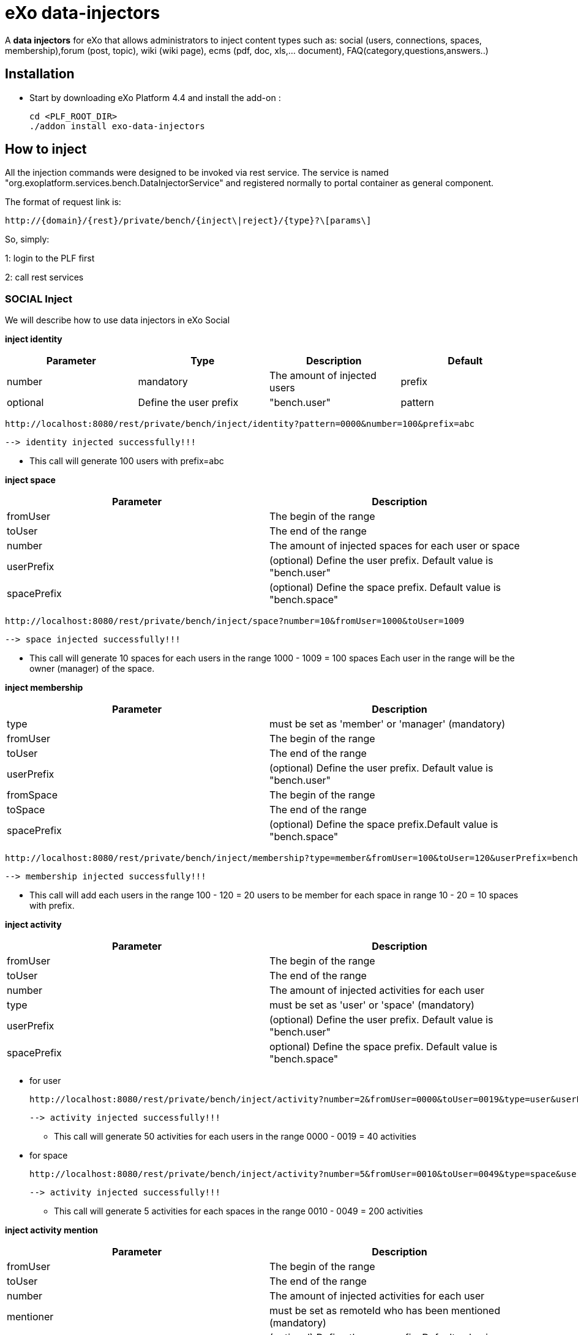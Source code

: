 = *eXo data-injectors*

A *data injectors* for eXo that allows administrators to inject content types
 such as: social (users, connections, spaces, membership),forum (post, topic), wiki (wiki page), ecms (pdf, doc, xls,... document), FAQ(category,questions,answers..)

== Installation
 * Start by downloading eXo Platform 4.4 and install the add-on :

 cd <PLF_ROOT_DIR>
 ./addon install exo-data-injectors

== How to inject

All the injection commands were designed to be invoked via rest service.
The service is named "org.exoplatform.services.bench.DataInjectorService"
and registered normally to portal container as general component.

The format of request link is:

 http://{domain}/{rest}/private/bench/{inject\|reject}/{type}?\[params\]

So, simply:

1: login to the PLF first

2: call rest services

=== SOCIAL Inject
We will describe how to use data injectors in eXo Social

*inject identity*

|===
|Parameter | Type | Description | Default

|number
|mandatory
|The amount of injected users

|prefix
|optional
|Define the user prefix
| "bench.user"

|pattern
|optional
|Define the user suffix
| 0000

|===


 http://localhost:8080/rest/private/bench/inject/identity?pattern=0000&number=100&prefix=abc

 --> identity injected successfully!!!

* This call will generate 100 users with prefix=abc

*inject space*

|===
|Parameter |Description

|fromUser
|The begin of the range

|toUser
|The end of the range

|number
|The amount of injected spaces for each user or space

|userPrefix
|(optional) Define the user prefix. Default value is "bench.user"


|spacePrefix
|(optional) Define the space prefix. Default value is "bench.space"
|===


  http://localhost:8080/rest/private/bench/inject/space?number=10&fromUser=1000&toUser=1009

 --> space injected successfully!!!

* This call will generate 10 spaces for each users in the range 1000 - 1009 = 100 spaces
Each user in the range will be the owner (manager) of the space.

*inject membership*


|===
|Parameter |Description

|type
|must be set as 'member' or 'manager' (mandatory)

|fromUser
|The begin of the range

|toUser
|The end of the range

|userPrefix
|(optional) Define the user prefix. Default value is "bench.user"

|fromSpace
|The begin of the range

|toSpace
|The end of the range

|spacePrefix
|(optional) Define the space prefix.Default value is "bench.space"

|===

 http://localhost:8080/rest/private/bench/inject/membership?type=member&fromUser=100&toUser=120&userPrefix=bench.user&fromSpace=10&toSpace=20&spacePrefix=bench.space

 --> membership injected successfully!!!

* This call will add each users in the range 100 - 120 = 20 users to be member for each space in range 10 - 20 = 10 spaces with prefix.


*inject activity*


|===
|Parameter |Description

|fromUser
|The begin of the range

|toUser
|The end of the range

|number
|The amount of injected activities for each user

|type
|must be set as 'user' or 'space' (mandatory)

|userPrefix
|(optional) Define the user prefix. Default value is "bench.user"

|spacePrefix
|optional) Define the space prefix. Default value is "bench.space"
|===


** for user

 http://localhost:8080/rest/private/bench/inject/activity?number=2&fromUser=0000&toUser=0019&type=user&userPrefix=abc

 --> activity injected successfully!!!

 * This call will generate 50 activities for each users in the range 0000 - 0019 = 40 activities

** for space

  http://localhost:8080/rest/private/bench/inject/activity?number=5&fromUser=0010&toUser=0049&type=space&userPrefix=abc&spacePrefix=space

 --> activity injected successfully!!!

 * This call will generate 5 activities for each spaces in the range 0010 - 0049 = 200 activities


*inject activity mention*


|===
|Parameter |Description

|fromUser
|The begin of the range

|toUser
|The end of the range

|number
|The amount of injected activities for each user

|mentioner
|must be set as remoteId who has been mentioned (mandatory)

|userPrefix
|(optional) Define the user prefix. Default value is "bench.user"

|===

   http://localhost:8080/rest/private/bench/inject/mentioner?number=2&fromUser=0020&toUser=0030&mentioner=abc0050&userPrefix=abc

 --> mentioner injected successfully!!!


*inject relationship*


|===
|Parameter |Description

|fromUser
|The begin of the range

|toUser
|The end of the range

|number
|The amount of injected relationships for each user

|prefix
|(optional) Define the user prefix. Default value is "bench.user"

|===
  http://localhost:8080/rest/private/bench/inject/relationship?number=19&fromUser=5100&toUser=5119&type=user

 * This call will generate 19 relations for each users in the range 5100 - 5119


=== FORUM Inject

We will describe how to use data injectors in eXo Forum

*inject profile*


|===
|Parameter |Description

|number
|The amount of injected users

|prefix
|(optional) Define the user prefix. Default value is "bench.user"
|===

 http://localhost:8080/rest/private/bench/inject/forumProfile?number=100&prefix=abc.user

 --> forumProfile injected successfully!!!

* This call will generate 100 users

*inject category*

|===
|Parameter |Description

|number
|The amount of injected categories for each user

|fromUser
|The begin of the range

|toUser
|The end of the range

|userPrefix
|(optional) Define the user prefix. Default value is "bench.user"

|catPrefix
|(optional) Define the category prefix. Default value is "bench.cat"

|===

 http://localhost:8080/rest/private/bench/inject/forumCategory?number=10&fromUser=1000&toUser=1009

 --> forumCategory injected successfully!!!

* This call will generate 10 categories for each users in the range 1000 - 1009 = 100 categories.

*inject forum*

|===
|Parameter |Description

|number
|The amount of injected forum for each category.

|forumPrefix
|(optional) Define the forum prefix. Default value is "bench.forum"

|toCat
|Injected forum to category

|catPrefix
|(optional) Define the category prefix. Default value is "bench.category"

|===

 http://localhost:8080/rest/private/bench/inject/forumForum?number=4&toCat=15&catPrefix=abc.cat&forumPrefix=abc.forum

 --> forumForum injected successfully!!!

* This call will generate 4 forums for category at 15 position = 4 forums.


*inject topic*

|===
|Parameter |Description

|number
|The amount of injected topic own by each user in range into each forum in range

|topicPrefix
|(optional) Define the topic prefix. Default value is "bench.topic"

|fromUser
|The begin of the range

|toUser
|The end of the range

|userPrefix
|(optional) Define the user prefix. Default value is "bench.user"

|toForum
|Injected topic to forum

|forumPrefix
|(optional) Define the forum prefix. Default value is "bench.forum"
|===

 http://localhost:8080/rest/private/bench/inject/forumTopic?number=10&topicPrefix=abc.topic&fromUser=1000&toUser=1009&userPrefix=abc.user&toForum=19&forumPrefix=abc.forum


 --> forumTopic injected successfully!!!

* This call will generate 10 topics for each users in the range 1000 - 1009 into to forum at 19 position = 10(topics) x 10(users) x 1 = 100 topics

*inject post*

|===
|Parameter |Description

|number
|The amount of injected post for each users in range into each topics

|postPrefix
|(optional) Define the post prefix. Default value is "bench.post"

|fromUser
|The begin of the range

|toUser
|The end of the range

|userPrefix
|(optional) Define the user prefix. Default value is "bench.user"

|toTopic
|Injected post to topic

|topicPrefix
|(optional) Define the topic prefix. Default value is "bench.topic"
|===


 http://localhost:8080/rest/private/bench/inject/forumPost?number=10&postPrefix=abc.post&fromUser=1000&toUser=1009&userPrefix=abc.user&toTopic=19&topicPrefix=abc.topic

 --> forumPost injected successfully!!!

* This call will generate 10 posts for each users in the range 1000 - 1009 into for each topic at 19 position = 10(posts) x 10(users) x 1 = 100 topics


*inject membership*

|===
|Parameter |Description

|type
|must be set as 'category', 'forum', or 'topic' (mandatory)

|toType
|Determines index of type for injection. ex: '5'

|typePrefix
|Define type of type prefix. ex: 'cat.forum' => for type is 'category'

|fromUser
|The begin of the range

|toUser
|The end of the range

|userPrefix
|(optional) Define the user prefix. Default value is "bench.user"
|===

 http://localhost:8080/rest/private/bench/inject/forumMembership?type=category&toType=5&typePrefix=abc.cat&fromUser=1000&toUser=1009&userPrefix=abc.user

 --> forumMembership injected successfully!!!

* This call will generate 10 memberships to category type with name is 'abc.cat5'.

*inject attachment*

|===
|Parameter |Description

|number
|The amount of injected attachment for each posts in range

|postPrefix
|(optional) Define the post prefix. Default value is "bench.post"

|fromPost
 | The begin of the range

|toPost
|The end of the range

|byteSize
|(optional) Define the size of attachment. Default value is 100 bytes
|===


 http://localhost:8080/rest/private/bench/inject/forumAttachment?number=10&postPrefix=abc.post&fromPost=1000&toPost=1019&byteSize=50

 --> forumAttachment injected successfully!!!

* This call will generate 10 attachments for each posts in the range 1000 - 1019 = 20 with total size = 1000 bytes


=== TASK Inject

==== Parameters
Each parameter is optionnal because they all have a default value.


|===
|Parameter |Description |Default

|nbProject
|Number of project per user/space
|15

|nbTaskPerProject
|Number of tasks in a project
|42

|nbIncomingTask
|Number of tasks without project per user
|10

|nbTagPerTask
|Number of tags per task
|2

|nbComPerTask
|Number of comments per task
|2

|perCompleted
|Percentage of tasks completed
|70

|type
|Type of injecting: "user" or "space"
|"user"

|from
|The begin of the range
|0

|to
|The end of the range
|10

|prefix
|Define the user prefix
|"bench.space" if type = "space", "bench.user" otherwise

|suffix
|Define the user suffix (How many digit after prefix)
|4
|===



We will describe how to use data injectors in eXo TASK:

*Default for user tasks*

* Generate for 10 users (from bench.user0000 to bench.user0009) 15 projects with 42 tasks in + 10 incoming tasks (tasks without project).
 Each tasks have 2 tags and 2 comments. 70% of tasks are completed

 http://localhost:8080/rest/private/bench/inject/PersonnalTaskInjector

 --> PersonnalTaskInjector injected successfully!!!


*Specific for user tasks*

 * Generate for 10 users (from abcuser000010 to abcuser000019) **15 projects** with **42 tasks** in + 10 incoming tasks (tasks without project).
   Each tasks have 2 tags and 2 comments. 70% of tasks are completed.

  http://localhost:8080/rest/private/bench/inject/PersonnalTaskInjector?prefix=abcuser&suffix=6&from=10&to=20

  --> PersonnalTaskInjector injected successfully!!!


 * Generate for 10 users (from bench.user0000 to bench.user0009) **30 projects** with **10 tasks** in + 5 incoming tasks (tasks without project).
   Each tasks have 3 tags and 15 comments. 70% of tasks are completed.

  http://localhost:8080/rest/private/bench/inject/PersonnalTaskInjector?nbProject=30&nbTaskPerProject=10&nbIncomingTask=5&nbTagPerTask=3&nbComPerTask=15

  --> PersonnalTaskInjector injected successfully!!!


 * Generate for 10 users (from bench.user0000 to bench.user0009) **15 projects** with **42 tasks** in + 10 incoming tasks (tasks without project).
   Each tasks have 2 tags and 2 comments. 0% of tasks are completed

 http://localhost:8080/rest/private/bench/inject/PersonnalTaskInjector?perCompleted=0

 --> PersonnalTaskInjector injected successfully!!!

*Default for space tasks*

 * Generate for 10 space (from benchspace0000 to benchspace0009) **15 projects** with **42 tasks** in.
   Each tasks have 2 tags and 2 comments. 70% of tasks are completed.

 http://localhost:8080/rest/private/bench/inject/PersonnalTaskInjector?type=space

 --> PersonnalTaskInjector injected successfully!!!



=== FAQ Inject

We will describe how to use data injectors in eXo FAQ

*inject profile*

|===
|Parameter |Description

|number
|The amount of injected users

|userPrefix
|(optional) Define the user prefix. Default value is "bench.user".
|===

 http://localhost:8080/rest/private/bench/inject/faqProfile?number=10&userPrefix=abc.user

  --> faqProfile injected successfully!!!

 * This call will generate 10 users which user prefix is "abc.user"

*inject category*


|===
|Parameter |Description

|number
|The amount of injected categories.

|catPrefix
|(optional) Define the category prefix. Default value is "bench.cat".
|===


   http://localhost:8080/rest/private/bench/inject/faqCategory?number=10&catPrefix=abc.cat

  --> faqCategory injected successfully!!!

 * This call will generate 10 categories which category prefix is "abc.cat".


*inject question*

|===
|Parameter |Description

|number
|The amount of injected questions for each category.

|catPrefix
|(optional) Define the category prefix. Default value is "bench.cat".

|toCat
|The category which will be used to inject questions.

|userPrefix
|(optional) Define the user prefix. Default value is "bench.user".

|toUser
|The user who owns the injected question.

|quesPrefix
|(optional) Define the question prefix. Default value is "bench.ques"
|===


   http://localhost:8080/rest/private/bench/inject/faqQuestion?number=10&catPrefix=abc.cat&toCat=0&userPrefix=abc.user&toUser=1&quesPrefix=abc.ques

   --> faqQuestion injected successfully!!!

 * This call will generate 10 questions which question prefix is "abc.ques" to category "abc.cat0" which owns by user "abc.user1".


*inject answer*


|===
|Parameter |Description

|number
|The amount of injected answers.

|fromQues
|The begin of the question range which injected answers are added to

|toQues
|The end of the question range which injected answers are added to

|quesPrefix
|(optional) Define the question prefix. Default value is "bench.ques"

|answerPrefix
|(optional) Define the answer prefix. Default value is "bench.answer"
|===


   http://localhost:8080/rest/private/bench/inject/faqAnswer?number=10&fromQues=0&toQues=2&quesPrefix=abc.ques&answerPrefix=abc.answer

   --> faqAnswer injected successfully!!!

 * This call will generate 10 answers which answer prefix is "abc.answer" to questions "abc.ques0", "abc.ques1" and "abc.ques2".


*inject comment*


|===
|Parameter |Description

|number
|The amount of injected comments

|toQues
|The question which injected comments are added to

|quesPrefix
|(optional) Define the question prefix. Default value is "bench.ques"


|commentPrefix
|(optional) Define the comment prefix. Default value is "bench.comment"
|===


   http://localhost:8080/rest/private/bench/inject/faqComment?number=10&toQues=0&quesPrefix=abc.ques&commentPrefix=abc.comment

  --> faqComment injected successfully!!!

 * This call will generate 10 comments which comment prefix is "abc.comment" to question "abc.ques0".


*inject attachment*

|===
|Parameter |Description

|number
|The amount of injected attachments

|fromQues
|The begin of the question range which injected attachments are added to

|toQues
|The end of the question range which injected attachments are added to

|byteSize
|The size in byte unit of each added attachment. (Range from 0 to 99)

|quesPrefix
|(optional) Define the question prefix. Default value is "bench.ques"
|===


   http://localhost:8080/rest/private/bench/inject/faqAttachment?number=10&fromQues=0&toQues=2&quesPrefix=abc.ques&byteSize=50

  --> faqAttachment injected successfully!!!

 * This call will generate 10 attachments which each file size is 50 bytes to question "abc.ques0", "abc.ques1" and "abc.ques2"


*inject Membership*


|===
|Parameter |Description

|type
|must be set as 'category', 'question', or 'answer' (mandatory)

|toType
|Determines index of type for injection. ex: '5'

|typePrefix
|(optional) Define type of type prefix. ex: 'abc.cat' => for type is 'category'

|fromUser
|The begin of the user range

|toUser
|The end of the user range

|userPrefix
|(optional) Define the user prefix. Default value is "bench.user"
|===


   http://localhost:8080/rest/private/bench/inject/faqMembership?type=category&toType=0&typePrefix=abc.cat&fromUser=0&toUser=2&userPrefix=abc.user

  --> faqMembership injected successfully!!!

 * This call will generate 3 memberships to category type with name is 'abc.cat0'


=== Poll Inject

We will describe how to use data injectors in eXo Poll

*inject grp*


|===
|Parameter |Description

|number
|The amount of injected groups

|prefix
|(optional) Define the group prefix. Default value is "bench.group"
|===


  http://localhost:8080/rest/private/bench/inject/pollGroup?number=20&prefix=abc.group

  --> pollGroup injected successfully!!!

  * This call will generate 20 groups.


*inject poll*

|===
|Parameter |Description

|number
|The amount of injected polls for the group

|pollType
|The type of the Poll (public | private)


|groupPrefix
|(optional) Define the group prefix. Default value is "bench.group"

|pollPrefix
|(optional) Define the poll prefix. Default value is "bench.poll"

|toGroup
|The range of the group for injected polls
|===

  * *Public*

    http://localhost:8080/rest/private/bench/inject/pollPoll?pollType=public&number=10&pollPrefix=pub.poll

    -->  pollPoll injected successfully!!!

    ** This call will generate 10 public polls.


  * *Private*

    http://localhost:8080/rest/private/bench/inject/pollPoll?pollType=private&number=10&pollPrefix=pri.poll&groupPrefix=abc.group&toGroup=1

    --> pollPoll injected successfully!!!

    ** This call will generate 10 polls for the group abc.group1.

*inject vote*


|===
|Parameter |Description

|fromPoll
|The range of the poll for start vote polls

|toPoll
|The range of the poll for end vote polls

|pollPrefix
|(optional) Define the poll prefix. Default value is "bench.poll"

|fromUser
|The range of the user

|toUser
|The range of the user.

|userPrefix
|(optional) Define the user prefix. Default value is "bench.user"
|===


    http://localhost:8080/rest/private/bench/inject/pollVote?fromPoll=1&toPoll=100&pollPrefix=bench.poll&fromUser=10&toUser=50&userPrefix=abc.user

    --> pollVote injected successfully!!!

    * This call will voting 99 public polls from 1 to 100 with polls have prefix is bench.poll and with 40 users voting have index is from 10 to 50 with prefix is abc.user.



=== Note:
WIKI inject and ECMS inject doesn't work, So it must be reviewed ..


== eXo Platform Compatibility

[caption=""]
|===
|eXo data-injectors Version  | eXo Platform Version


|1.0.x
|4.4.1

|1.0.x
|4.4.x

|1.0.x
|5.0.x
|===














